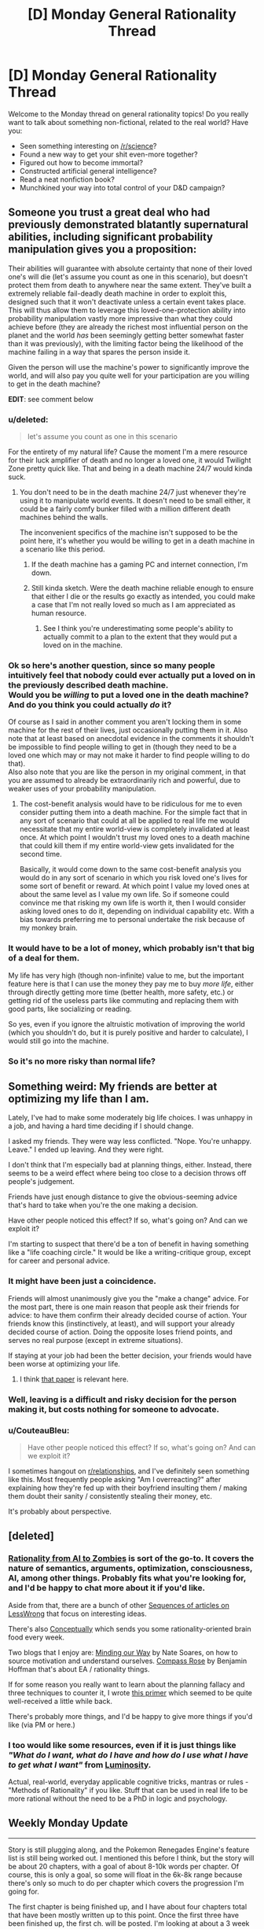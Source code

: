 #+TITLE: [D] Monday General Rationality Thread

* [D] Monday General Rationality Thread
:PROPERTIES:
:Author: AutoModerator
:Score: 17
:DateUnix: 1488812640.0
:DateShort: 2017-Mar-06
:END:
Welcome to the Monday thread on general rationality topics! Do you really want to talk about something non-fictional, related to the real world? Have you:

- Seen something interesting on [[/r/science]]?
- Found a new way to get your shit even-more together?
- Figured out how to become immortal?
- Constructed artificial general intelligence?
- Read a neat nonfiction book?
- Munchkined your way into total control of your D&D campaign?


** Someone you trust a great deal who had previously demonstrated blatantly supernatural abilities, including significant probability manipulation gives you a proposition:

Their abilities will guarantee with absolute certainty that none of their loved one's will die (let's assume you count as one in this scenario), but doesn't protect them from death to anywhere near the same extent. They've built a extremely reliable fail-deadly death machine in order to exploit this, designed such that it won't deactivate unless a certain event takes place. This will thus allow them to leverage this loved-one-protection ability into probability manipulation vastly more impressive than what they could achieve before (they are already the richest most influential person on the planet and the world /has/ been seemingly getting better somewhat faster than it was previously), with the limiting factor being the likelihood of the machine failing in a way that spares the person inside it.

Given the person will use the machine's power to significantly improve the world, and will also pay you quite well for your participation are you willing to get in the death machine?

*EDIT*: see comment below
:PROPERTIES:
:Author: vakusdrake
:Score: 9
:DateUnix: 1488835099.0
:DateShort: 2017-Mar-07
:END:

*** u/deleted:
#+begin_quote
  let's assume you count as one in this scenario
#+end_quote

For the entirety of my natural life? Cause the moment I'm a mere resource for their luck amplifier of death and no longer a loved one, it would Twilight Zone pretty quick like. That and being in a death machine 24/7 would kinda suck.
:PROPERTIES:
:Score: 4
:DateUnix: 1488835500.0
:DateShort: 2017-Mar-07
:END:

**** You don't need to be in the death machine 24/7 just whenever they're using it to manipulate world events. It doesn't need to be small either, it could be a fairly comfy bunker filled with a million different death machines behind the walls.

The inconvenient specifics of the machine isn't supposed to be the point here, it's whether you would be willing to get in a death machine in a scenario like this period.
:PROPERTIES:
:Author: vakusdrake
:Score: 6
:DateUnix: 1488836100.0
:DateShort: 2017-Mar-07
:END:

***** If the death machine has a gaming PC and internet connection, I'm down.
:PROPERTIES:
:Author: GaBeRockKing
:Score: 5
:DateUnix: 1488845315.0
:DateShort: 2017-Mar-07
:END:


***** Still kinda sketch. Were the death machine reliable enough to ensure that either I die or the results go exactly as intended, you could make a case that I'm not really loved so much as I am appreciated as human resource.
:PROPERTIES:
:Score: 3
:DateUnix: 1488839186.0
:DateShort: 2017-Mar-07
:END:

****** See I think you're underestimating some people's ability to actually commit to a plan to the extent that they would put a loved on in the machine.
:PROPERTIES:
:Author: vakusdrake
:Score: 2
:DateUnix: 1488847678.0
:DateShort: 2017-Mar-07
:END:


*** Ok so here's another question, since so many people intuitively feel that nobody could ever actually put a loved on in the previously described death machine.\\
*Would you be /willing/ to put a loved one in the death machine? And do you think you could actually /do/ it?*

Of course as I said in another comment you aren't locking them in some machine for the rest of their lives, just occasionally putting them in it. Also note that at least based on anecdotal evidence in the comments it shouldn't be impossible to find people willing to get in (though they need to be a loved one which may or may not make it harder to find people willing to do that).\\
Also also note that you are like the person in my original comment, in that you are assumed to already be extraordinarily rich and powerful, due to weaker uses of your probability manipulation.
:PROPERTIES:
:Author: vakusdrake
:Score: 3
:DateUnix: 1488848023.0
:DateShort: 2017-Mar-07
:END:

**** The cost-benefit analysis would have to be ridiculous for me to even consider putting them into a death machine. For the simple fact that in any sort of scenario that could at all be applied to real life me would necessitate that my entire world-view is completely invalidated at least once. At which point I wouldn't trust my loved ones to a death machine that could kill them if my entire world-view gets invalidated for the second time.

Basically, it would come down to the same cost-benefit analysis you would do in any sort of scenario in which you risk loved one's lives for some sort of benefit or reward. At which point I value my loved ones at about the same level as I value my own life. So if someone could convince me that risking my own life is worth it, then I would consider asking loved ones to do it, depending on individual capability etc. With a bias towards preferring me to personal undertake the risk because of my monkey brain.
:PROPERTIES:
:Author: Krozart
:Score: 1
:DateUnix: 1488897085.0
:DateShort: 2017-Mar-07
:END:


*** It would have to be a lot of money, which probably isn't that big of a deal for them.

My life has very high (though non-infinite) value to me, but the important feature here is that I can use the money they pay me to buy /more life/, either through directly getting more time (better health, more safety, etc.) or getting rid of the useless parts like commuting and replacing them with good parts, like socializing or reading.

So yes, even if you ignore the altruistic motivation of improving the world (which you shouldn't do, but it is purely positive and harder to calculate), I would still go into the machine.
:PROPERTIES:
:Author: ulyssessword
:Score: 2
:DateUnix: 1488841302.0
:DateShort: 2017-Mar-07
:END:


*** So it's no more risky than normal life?
:PROPERTIES:
:Author: RMcD94
:Score: 1
:DateUnix: 1488878714.0
:DateShort: 2017-Mar-07
:END:


** Something weird: My friends are better at optimizing my life than I am.

Lately, I've had to make some moderately big life choices. I was unhappy in a job, and having a hard time deciding if I should change.

I asked my friends. They were way less conflicted. "Nope. You're unhappy. Leave." I ended up leaving. And they were right.

I don't think that I'm especially bad at planning things, either. Instead, there seems to be a weird effect where being too close to a decision throws off people's judgement.

Friends have just enough distance to give the obvious-seeming advice that's hard to take when you're the one making a decision.

Have other people noticed this effect? If so, what's going on? And can we exploit it?

I'm starting to suspect that there'd be a ton of benefit in having something like a "life coaching circle." It would be like a writing-critique group, except for career and personal advice.
:PROPERTIES:
:Author: FishNetwork
:Score: 9
:DateUnix: 1488852808.0
:DateShort: 2017-Mar-07
:END:

*** It might have been just a coincidence.

Friends will almost unanimously give you the "make a change" advice. For the most part, there is one main reason that people ask their friends for advice: to have them confirm their already decided course of action. Your friends know this (instinctively, at least), and will support your already decided course of action. Doing the opposite loses friend points, and serves no real purpose (except in extreme situations).

If staying at your job had been the better decision, your friends would have been worse at optimizing your life.
:PROPERTIES:
:Author: electrace
:Score: 18
:DateUnix: 1488858453.0
:DateShort: 2017-Mar-07
:END:

**** I think [[http://www.nber.org/papers/w22487][that paper]] is relevant here.
:PROPERTIES:
:Author: selementar
:Score: 6
:DateUnix: 1488867964.0
:DateShort: 2017-Mar-07
:END:


*** Well, leaving is a difficult and risky decision for the person making it, but costs nothing for someone to advocate.
:PROPERTIES:
:Author: Timewinders
:Score: 6
:DateUnix: 1488861024.0
:DateShort: 2017-Mar-07
:END:


*** u/CouteauBleu:
#+begin_quote
  Have other people noticed this effect? If so, what's going on? And can we exploit it?
#+end_quote

I sometimes hangout on [[/r/relationships][r/relationships]], and I've definitely seen something like this. Most frequently people asking "Am I overreacting?" after explaining how they're fed up with their boyfriend insulting them / making them doubt their sanity / consistently stealing their money, etc.

It's probably about perspective.
:PROPERTIES:
:Author: CouteauBleu
:Score: 2
:DateUnix: 1488900209.0
:DateShort: 2017-Mar-07
:END:


** [deleted]
:PROPERTIES:
:Score: 7
:DateUnix: 1488857429.0
:DateShort: 2017-Mar-07
:END:

*** [[https://intelligence.org/rationality-ai-zombies/][Rationality from AI to Zombies]] is sort of the go-to. It covers the nature of semantics, arguments, optimization, consciousness, AI, among other things. Probably fits what you're looking for, and I'd be happy to chat more about it if you'd like.

Aside from that, there are a bunch of other [[https://wiki.lesswrong.com/wiki/Sequences][Sequences of articles on LessWrong]] that focus on interesting ideas.

There's also [[http://conceptually.org/][Conceptually]] which sends you some rationality-oriented brain food every week.

Two blogs that I enjoy are: [[http://mindingourway.com/guilt/][Minding our Way]] by Nate Soares, on how to source motivation and understand ourselves. [[http://benjaminrosshoffman.com/][Compass Rose]] by Benjamin Hoffman that's about EA / rationality things.

If for some reason you really want to learn about the planning fallacy and three techniques to counter it, I wrote [[https://medium.com/@owenshen/planning-101-techniques-and-research-9bfff1a01abd#.wt7bplfv0][this primer]] which seemed to be quite well-received a little while back.

There's probably more things, and I'd be happy to give more things if you'd like (via PM or here.)
:PROPERTIES:
:Author: owenshen24
:Score: 2
:DateUnix: 1488909423.0
:DateShort: 2017-Mar-07
:END:


*** I too would like some resources, even if it is just things like /"What do I want, what do I have and how do I use what I have to get what I want"/ from [[http://luminous.elcenia.com/story.shtml][Luminosity]].

Actual, real-world, everyday applicable cognitive tricks, mantras or rules - "Methods of Rationality" if you like. Stuff that can be used in real life to be more rational without the need to be a PhD in logic and psychology.
:PROPERTIES:
:Author: KilotonDefenestrator
:Score: 1
:DateUnix: 1488893322.0
:DateShort: 2017-Mar-07
:END:


** Weekly Monday Update

--------------

Story is still plugging along, and the Pokemon Renegades Engine's feature list is still being worked out. I mentioned this before I think, but the story will be about 20 chapters, with a goal of about 8-10k words per chapter. Of course, this is only a goal, so some will float in the 6k-8k range because there's only so much to do per chapter which covers the progression I'm going for.

The first chapter is being finished up, and I have about four chapters total that have been mostly written up to this point. Once the first three have been finished up, the first ch. will be posted. I'm looking at about a 3 week release schedule per chapter after that point. At this rate, the first chapter will be posted late April to mid may. At a 3 week release schedule, the planned 20 chapters will take approximately 60 weeks to post, or about a year. I'll go ahead and add 50% and say a year and a half lol.

--------------

AI discussion. I learned of a programming concept called Goal-Oriented Action Programming.

It's a means for telling your ai what goals they are to accomplish, and then they are to take the action most relevant to that goal.

[[http://alumni.media.mit.edu/%7Ejorkin/gdc2006_orkin_jeff_fear.pdf][http://alumni.media.mit.edu/~jorkin/gdc2006_orkin_jeff_fear.pdf]]

For more user-friendly example, see here:

[[https://gamedevelopment.tutsplus.com/tutorials/goal-oriented-action-planning-for-a-smarter-ai--cms-20793]]

As we work on Renegades one of the largest hurdles will be a modestly competent ai. I plan on prototyping its behaviors and actions just to wrap my head around it within my own scratch game. One of the things I'm consistently impressed with is how much depth there is to the ai in Dwarf Fortress. Each Dworf in the game has their own back story, their own state of feeling, and things which make them happy/unhappy. This level of depth is something which helps make the story incredibly interesting and dynamic, as each character in the games have their own objectives and whatnot.

As I learn more, I'll post more details on the subject.
:PROPERTIES:
:Author: Dwood15
:Score: 7
:DateUnix: 1488831075.0
:DateShort: 2017-Mar-06
:END:


** Suppose I want to optimize my life for happiness. Should I prefer the local maximum of a currently available Mono(as in monogamy)- relationship to the global maximum of being in a (maybe future) Poly relationship?
:PROPERTIES:
:Author: SvalbardCaretaker
:Score: 3
:DateUnix: 1488822879.0
:DateShort: 2017-Mar-06
:END:

*** There's really not that much help anyone can offer you here. No one here knows the probability of you being able to get into a poly relationship. And no one knows how happy you expect to be in mono/poly relationships.
:PROPERTIES:
:Author: electrace
:Score: 12
:DateUnix: 1488824208.0
:DateShort: 2017-Mar-06
:END:


*** As a member of the "poly 5+ years club" there's one harsh truth about the community: if you are a woman (especially if you are moderately attractive: 6/10 or better), it can be very easy for you to find new poly partners. It can be a lot harder for men for some reason - likely the same reason in general women get bombarded by messages on dating sites and men have to send the messages. So if you're a man, there's a high risk of you getting in a poly relationship and having "only" one partner (that said: you might still prefer the idea of a poly relationship because it's more in line with your personal ethics, rather than because it means you will be able to kiss more people). That said: I have two (male) partners (husband of 9 years, boyfriend of 4 years) and my husband has three (female) partners (me, girlfriend of 4 years, girlfriend of ~6 months) so...

(edit: the above refers to heterosexual relationships only. If you are pursuing same-sex relationships, I don't have any personal experience on that front. The stereotype is that gay males tend to be more non-monogamous than anyone, but anecdotally I've seen more queer women than queer men at the poly meetup I attend, FWIW)

Another risk: if you've never been in a poly relationship before, you might just not be able to do it even if you are all Rational and Know This Is Optimal. Or it might be possible but it'd take you a lot of effort and heartbreak. This is not to be understated: I had a thing with a friend of mine, and he said he was way down with polyamory because it was so Rational, but he /really couldn't handle it/. Like, when we were snuggled, I couldn't mention my now-husband in passing because it weirded him out. I don't know how other poly people operate but during the course of normal "snuggle warm in bed" talk is a perfectly acceptable time to talk about your other partners IMO. But this guy just couldn't handle it at all. So that might be you. (Happy ending: he's married now and very happy).

Another thing that people don't mention: where do you live? I live in a city of ~1.5 million people, and dating is not too bad. I can only imagine what living in say Portland (which has a reputation as a poly mecca) would be like. But for a year we lived in a city of ~300k people. It was pretty much impossible. I had a short term relationship with a guy I met there, but that was only because I was moving away after a year because he didn't want to be poly long term. So if you live in a smaller town, your poly dating pool might be low enough that you're going to have a tough time. (Then again: being poly means long distance relationships are a lot better in many ways, so that could be something to pursue).

Honest advice? If you don't feel any /intense, innate/ draw to polyamory, I'd date the best available person you had available regardless of their mono/poly status and then branch out from there.

If I were in that situation? After 5 years, polyamory is kind of non-negotiable for me since I don't feel like I could close that part of myself off anymore.
:PROPERTIES:
:Author: MagicWeasel
:Score: 7
:DateUnix: 1488839888.0
:DateShort: 2017-Mar-07
:END:


*** It depends more on how happy your partner makes you. Poly relationships aren't necessarily better, there's a lot more potential for relationship drama.
:PROPERTIES:
:Author: Chronophilia
:Score: 7
:DateUnix: 1488826247.0
:DateShort: 2017-Mar-06
:END:


*** Consider the opportunity costs. Poly relationships seem like they'd consume a ton of time and emotional energy.

So, I don't think the choice is, "Extra Partners: Good?"

Instead, it would be better to think, "Extra Partners? Or extra time on hobbies and friendships?"

I can see how people could go for either option there. But it doesn't seem obviously one-sided to me. It would come down to your preferences.
:PROPERTIES:
:Author: FishNetwork
:Score: 5
:DateUnix: 1488851968.0
:DateShort: 2017-Mar-07
:END:


*** What's your experience with polyamory? How much better would a poly- relationship be for you than a mono- relationship, and how confident are you in that assessment? How confident are you that you'd be able to reach the neighborhood of that "global maximum" (obviously you're incredibly unlikely to ever hit it, given the giant and constantly shifting available state-space) within a "reasonable" amount of time. How much do you value happiness, ultimately (e.g. would you prefer a year of bliss over ten of joy or a hundred of contentment? but more fundamentally, how would you even quantify happiness, in this case?). How healthy are you -- how long do you reckon you have left to live, that you can spend searching for ~global maxima instead of occupying and experiencing some "local" maximum. Does your happiness with a partner vary dramatically as a relationship progresses (e.g. if love is built through [[https://www.youtube.com/watch?v=Gaid72fqzNE][the ongoing drama of shared experience]], it might be better to spend less time searching for a better start to a relationship and instead work on improving a "less optimal" start; conversely, if you get a lot more satisfaction out of [[https://en.wikipedia.org/wiki/New_relationship_energy][NRE]] and quickly grow bored, serial monogamy might be better in that, depending on your location, you'd have a much, much larger dating pool).

It might be useful to write up some simple models and vary their underlying assumptions to help build your intuitions regarding relationship stuff (I [[https://nikvetr.wordpress.com/2016/05/23/modeling-monogamous-commitment/][did that]] in my teens and think it helped clarify my thoughts, though in a monogamous framework, since I didn't think [[https://nikvetr.wordpress.com/2016/02/23/what-is-love/][polyamory was for me]]).
:PROPERTIES:
:Author: captainNematode
:Score: 4
:DateUnix: 1488835510.0
:DateShort: 2017-Mar-07
:END:


*** I know that this isn't helpful, but "whatever maximizes expected value". Do you have a 67% chance of +2 happiness vs a 33% chance of -1? Keep in mind that having your values scale non-linearly and being interdependent on each other can massively complicate this.
:PROPERTIES:
:Author: ulyssessword
:Score: 2
:DateUnix: 1488825513.0
:DateShort: 2017-Mar-06
:END:

**** Thank you all. Yes, I knew this in the abstract, but in the concrete its quiet hard to think about it that way.
:PROPERTIES:
:Author: SvalbardCaretaker
:Score: 1
:DateUnix: 1488827278.0
:DateShort: 2017-Mar-06
:END:


*** Agree with the consensus here that there are too many variables. If you want to maximise your life for happiness I would also consider putting a lot more energy into happiness that is not dependant on other people, especially life partners. This has the incidental bonus of making you a more appealing partner insofar as you are less needy and more independent.
:PROPERTIES:
:Author: MonstrousBird
:Score: 1
:DateUnix: 1488889676.0
:DateShort: 2017-Mar-07
:END:


** Hypothetical: If someone wished upon a wish granting device of sufficient literalness, asking for a "youth of everlasting bliss and wonder," what would be some of the psychological ramifications of an immortal child that was locked into being happy all the time? I was thinking that they would normalize into someone who would chase bigger and better emotional rushes of all types, not being satisfied with just being happy and always striving for happier, sadder, or angrier, but I'm open to different interpretations.
:PROPERTIES:
:Score: 2
:DateUnix: 1488833906.0
:DateShort: 2017-Mar-07
:END:

*** See I'm not sure the hedonic treadmill applies the way you think here. People search out more and more potent stimuli for inducing happiness because old stimuli stops working as well, not because they are no longer able to be satisfied by /mere/ happiness.\\
If anything someone perpetually happy may do next to nothing except to avoid displeasure since any further gains to happiness they could make may not be worth the effort.
:PROPERTIES:
:Author: vakusdrake
:Score: 7
:DateUnix: 1488836348.0
:DateShort: 2017-Mar-07
:END:

**** Fair, I was operating under the assumption that the person would normalize to the wish stimulus or would try to push it even further, but maybe I'm starting from a bad premise.
:PROPERTIES:
:Score: 2
:DateUnix: 1488838589.0
:DateShort: 2017-Mar-07
:END:

***** The biggest danger I think would be some sort of nihilism. If they're happy regardless of what they do or what happens to them, they have no incentive to do anything. If the happiness is completely constant and they ignore other feelings, they might just lie down and do absolutely nothing and appear to be in a vegetative state because they see absolutely no need to get up or do anything.

If they can still feel hunger and pain and other stuff on top of their happiness, they would probably go about doing normal stuff like eating and having a job, but would possibly lose ambition to become rich or find love in order to improve their life, since they're already happy. On the other hand, they might be able to succeed at difficult tasks and become important since they would be able to do things like work/study 16 hours every single day without burning out.

If they were sufficiently idealistic they might go about earning lots of money and using it to improve society or using their time to serve in some other way, since they would be freed from the need to look out for their own happiness and could focus on others instead.

Really, it depends on the person's personality and how the endless happiness interacted with or overwrote other emotions.
:PROPERTIES:
:Author: zarraha
:Score: 2
:DateUnix: 1488935205.0
:DateShort: 2017-Mar-08
:END:
